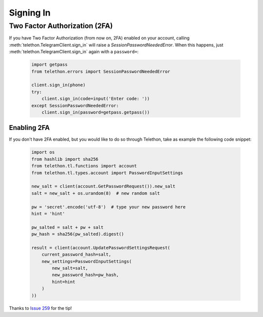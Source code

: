 =========================
Signing In
=========================

Two Factor Authorization (2FA)
^^^^^^^^^^^^^^^^^^^^^^^^^^^^^^^

If you have Two Factor Authorization (from now on, 2FA) enabled on your account, calling
:meth:`telethon.TelegramClient.sign_in` will raise a `SessionPasswordNeededError`.
When this happens, just :meth:`telethon.TelegramClient.sign_in` again with a ``password=``:

    .. code-block:: python

        import getpass
        from telethon.errors import SessionPasswordNeededError

        client.sign_in(phone)
        try:
            client.sign_in(code=input('Enter code: '))
        except SessionPasswordNeededError:
            client.sign_in(password=getpass.getpass())

Enabling 2FA
*************

If you don't have 2FA enabled, but you would like to do so through Telethon, take as example the following code snippet:

    .. code-block:: python

        import os
        from hashlib import sha256
        from telethon.tl.functions import account
        from telethon.tl.types.account import PasswordInputSettings

        new_salt = client(account.GetPasswordRequest()).new_salt
        salt = new_salt + os.urandom(8)  # new random salt

        pw = 'secret'.encode('utf-8')  # type your new password here
        hint = 'hint'

        pw_salted = salt + pw + salt
        pw_hash = sha256(pw_salted).digest()

        result = client(account.UpdatePasswordSettingsRequest(
            current_password_hash=salt,
            new_settings=PasswordInputSettings(
                new_salt=salt,
                new_password_hash=pw_hash,
                hint=hint
            )
        ))

Thanks to `Issue 259 <https://github.com/LonamiWebs/Telethon/issues/259>`_ for the tip!

